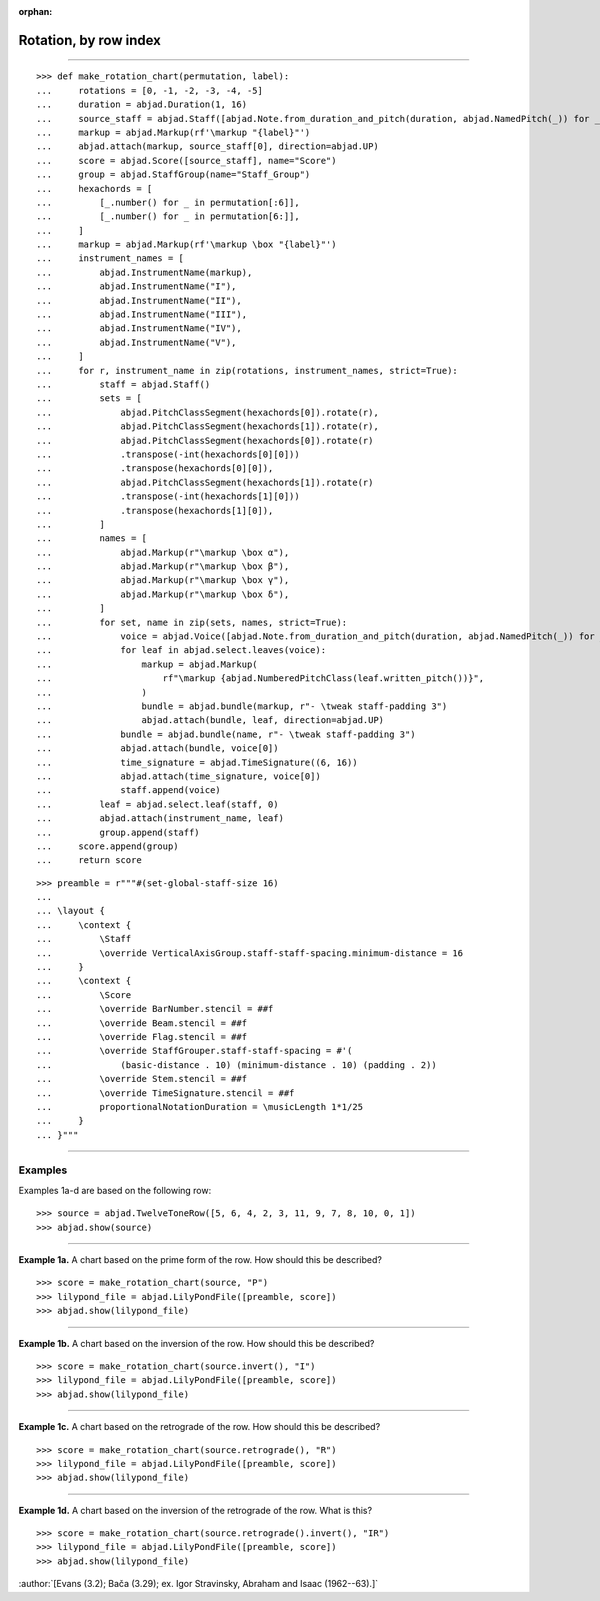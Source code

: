 :orphan:

Rotation, by row index
======================

..

----

::

    >>> def make_rotation_chart(permutation, label):
    ...     rotations = [0, -1, -2, -3, -4, -5]
    ...     duration = abjad.Duration(1, 16)
    ...     source_staff = abjad.Staff([abjad.Note.from_duration_and_pitch(duration, abjad.NamedPitch(_)) for _ in permutation])
    ...     markup = abjad.Markup(rf'\markup "{label}"')
    ...     abjad.attach(markup, source_staff[0], direction=abjad.UP)
    ...     score = abjad.Score([source_staff], name="Score")
    ...     group = abjad.StaffGroup(name="Staff_Group")
    ...     hexachords = [
    ...         [_.number() for _ in permutation[:6]],
    ...         [_.number() for _ in permutation[6:]],
    ...     ]
    ...     markup = abjad.Markup(rf'\markup \box "{label}"')
    ...     instrument_names = [
    ...         abjad.InstrumentName(markup),
    ...         abjad.InstrumentName("I"),
    ...         abjad.InstrumentName("II"),
    ...         abjad.InstrumentName("III"),
    ...         abjad.InstrumentName("IV"),
    ...         abjad.InstrumentName("V"),
    ...     ]
    ...     for r, instrument_name in zip(rotations, instrument_names, strict=True):
    ...         staff = abjad.Staff()
    ...         sets = [
    ...             abjad.PitchClassSegment(hexachords[0]).rotate(r),
    ...             abjad.PitchClassSegment(hexachords[1]).rotate(r),
    ...             abjad.PitchClassSegment(hexachords[0]).rotate(r)
    ...             .transpose(-int(hexachords[0][0]))
    ...             .transpose(hexachords[0][0]),
    ...             abjad.PitchClassSegment(hexachords[1]).rotate(r)
    ...             .transpose(-int(hexachords[1][0]))
    ...             .transpose(hexachords[1][0]),
    ...         ]
    ...         names = [
    ...             abjad.Markup(r"\markup \box α"),
    ...             abjad.Markup(r"\markup \box β"),
    ...             abjad.Markup(r"\markup \box γ"),
    ...             abjad.Markup(r"\markup \box δ"),
    ...         ]
    ...         for set, name in zip(sets, names, strict=True):
    ...             voice = abjad.Voice([abjad.Note.from_duration_and_pitch(duration, abjad.NamedPitch(_)) for _ in set])
    ...             for leaf in abjad.select.leaves(voice):
    ...                 markup = abjad.Markup(
    ...                     rf"\markup {abjad.NumberedPitchClass(leaf.written_pitch())}",
    ...                 )
    ...                 bundle = abjad.bundle(markup, r"- \tweak staff-padding 3")
    ...                 abjad.attach(bundle, leaf, direction=abjad.UP)
    ...             bundle = abjad.bundle(name, r"- \tweak staff-padding 3")
    ...             abjad.attach(bundle, voice[0])
    ...             time_signature = abjad.TimeSignature((6, 16))
    ...             abjad.attach(time_signature, voice[0])
    ...             staff.append(voice)
    ...         leaf = abjad.select.leaf(staff, 0)
    ...         abjad.attach(instrument_name, leaf)
    ...         group.append(staff)
    ...     score.append(group)
    ...     return score

::

    >>> preamble = r"""#(set-global-staff-size 16)
    ...
    ... \layout {
    ...     \context {
    ...         \Staff
    ...         \override VerticalAxisGroup.staff-staff-spacing.minimum-distance = 16
    ...     }
    ...     \context {
    ...         \Score
    ...         \override BarNumber.stencil = ##f
    ...         \override Beam.stencil = ##f
    ...         \override Flag.stencil = ##f
    ...         \override StaffGrouper.staff-staff-spacing = #'(
    ...             (basic-distance . 10) (minimum-distance . 10) (padding . 2))
    ...         \override Stem.stencil = ##f
    ...         \override TimeSignature.stencil = ##f
    ...         proportionalNotationDuration = \musicLength 1*1/25
    ...     }
    ... }"""

----

Examples
--------

Examples 1a-d are based on the following row:

::

    >>> source = abjad.TwelveToneRow([5, 6, 4, 2, 3, 11, 9, 7, 8, 10, 0, 1])
    >>> abjad.show(source)

----

**Example 1a.** A chart based on the prime form of the row. How should this be described?

::

    >>> score = make_rotation_chart(source, "P")
    >>> lilypond_file = abjad.LilyPondFile([preamble, score])
    >>> abjad.show(lilypond_file)

----

**Example 1b.** A chart based on the inversion of the row. How should this be described?

::

    >>> score = make_rotation_chart(source.invert(), "I")
    >>> lilypond_file = abjad.LilyPondFile([preamble, score])
    >>> abjad.show(lilypond_file)

----

**Example 1c.** A chart based on the retrograde of the row. How should this be described?

::

    >>> score = make_rotation_chart(source.retrograde(), "R")
    >>> lilypond_file = abjad.LilyPondFile([preamble, score])
    >>> abjad.show(lilypond_file)

----

**Example 1d.** A chart based on the inversion of the retrograde of the row. What is
this?

::

    >>> score = make_rotation_chart(source.retrograde().invert(), "IR")
    >>> lilypond_file = abjad.LilyPondFile([preamble, score])
    >>> abjad.show(lilypond_file)

:author:`[Evans (3.2); Bača (3.29); ex. Igor Stravinsky, Abraham and Isaac
(1962--63).]`
